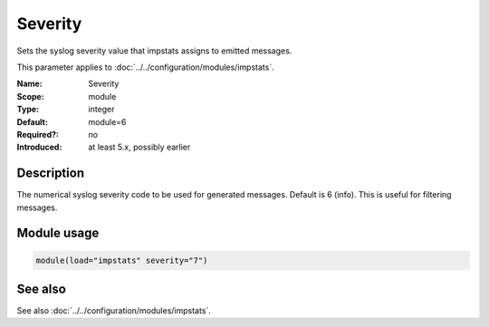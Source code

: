 .. _param-impstats-severity:
.. _impstats.parameter.module.severity:

Severity
========

.. index::
   single: impstats; Severity
   single: Severity

.. summary-start

Sets the syslog severity value that impstats assigns to emitted messages.

.. summary-end

This parameter applies to :doc:`../../configuration/modules/impstats`.

:Name: Severity
:Scope: module
:Type: integer
:Default: module=6
:Required?: no
:Introduced: at least 5.x, possibly earlier

Description
-----------
The numerical syslog severity code to be used for generated messages. Default
is 6 (info). This is useful for filtering messages.

Module usage
------------
.. _param-impstats-module-severity-usage:
.. _impstats.parameter.module.severity-usage:

.. code-block:: rsyslog

   module(load="impstats" severity="7")

See also
--------
See also :doc:`../../configuration/modules/impstats`.
